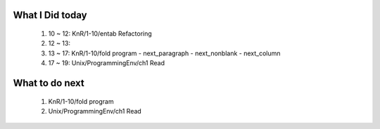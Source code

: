 What I Did today
----------------
   1. 10 ~ 12: KnR/1-10/entab Refactoring
   #. 12 ~ 13: 
   #. 13 ~ 17: KnR/1-10/fold program
      - next_paragraph
      - next_nonblank
      - next_column
   #. 17 ~ 19: Unix/ProgrammingEnv/ch1 Read

What to do next
---------------
   1. KnR/1-10/fold program
   #. Unix/ProgrammingEnv/ch1 Read
